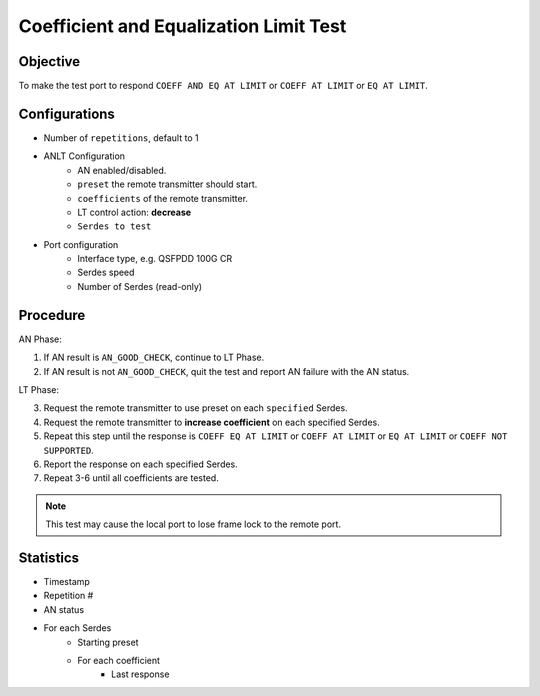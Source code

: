 
Coefficient and Equalization Limit Test
========================================

Objective
----------

To make the test port to respond ``COEFF AND EQ AT LIMIT`` or ``COEFF AT LIMIT`` or ``EQ AT LIMIT``.

Configurations
---------------

* Number of ``repetitions``, default to 1
* ANLT Configuration
    * AN enabled/disabled.
    * ``preset`` the remote transmitter should start.
    * ``coefficients`` of the remote transmitter.
    * LT control action: **decrease**
    * ``Serdes to test``
* Port configuration
    * Interface type, e.g. QSFPDD 100G CR
    * Serdes speed
    * Number of Serdes (read-only)

Procedure
-----------

AN Phase:

1.	If AN result is ``AN_GOOD_CHECK``, continue to LT Phase.
2.	If AN result is not ``AN_GOOD_CHECK``, quit the test and report AN failure with the AN status.

LT Phase:

3.	Request the remote transmitter to use preset on each ``specified`` Serdes.
4.	Request the remote transmitter to **increase coefficient** on each specified Serdes.
5.	Repeat this step until the response is ``COEFF EQ AT LIMIT`` or ``COEFF AT LIMIT`` or ``EQ AT LIMIT`` or ``COEFF NOT SUPPORTED``.
6.	Report the response on each specified Serdes.
7.	Repeat 3-6 until all coefficients are tested.

.. note::
    
    This test may cause the local port to lose frame lock to the remote port.

Statistics
-------------

* Timestamp
* Repetition #
* AN status
* For each Serdes
    * Starting preset
    * For each coefficient
        * Last response

